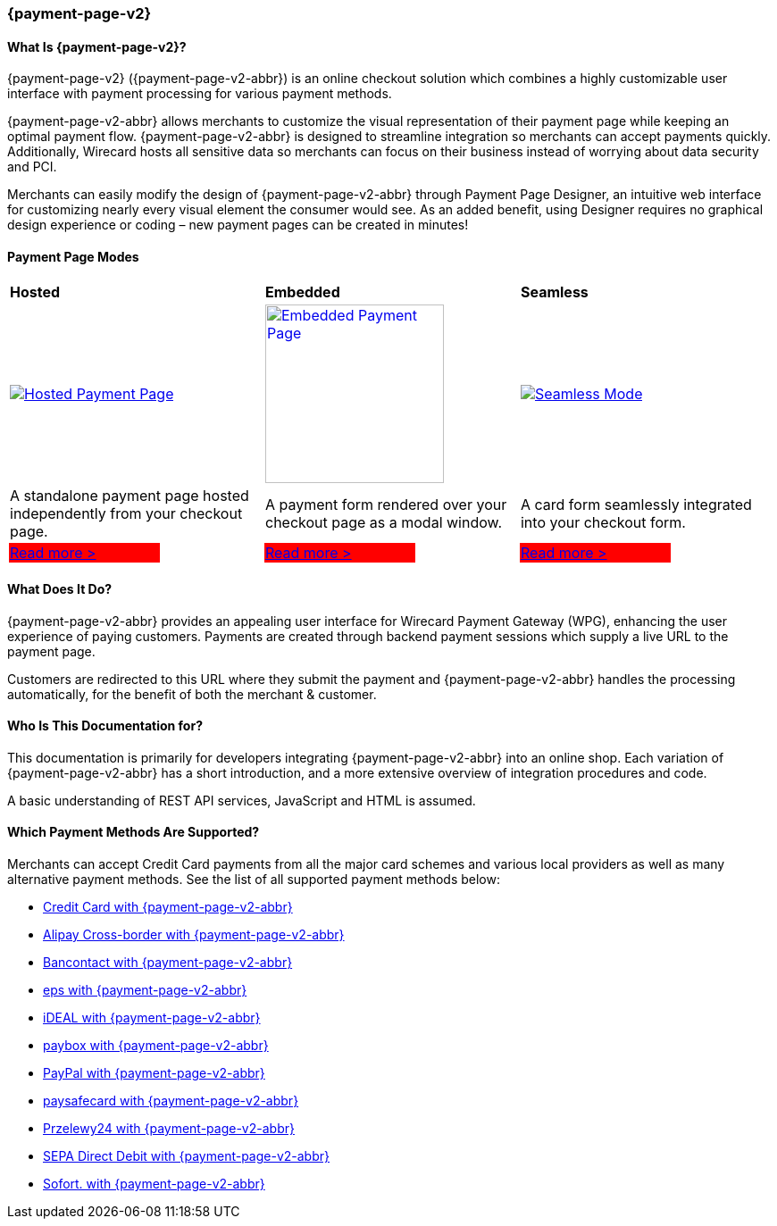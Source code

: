 [#PPv2]
=== {payment-page-v2}

[discrete]
[#PPv2_WhatIs]
==== What Is {payment-page-v2}?

{payment-page-v2} ({payment-page-v2-abbr}) is an online checkout solution which
combines a highly customizable user interface with payment processing
for various payment methods.

{payment-page-v2-abbr} allows merchants to customize the visual representation of their
payment page while keeping an optimal payment flow. {payment-page-v2-abbr} is designed
to streamline integration so merchants can accept payments quickly.
Additionally, Wirecard hosts all sensitive data so merchants can focus
on their business instead of worrying about data security and PCI.

Merchants can easily modify the design of {payment-page-v2-abbr} through Payment Page
Designer, an intuitive web interface for customizing nearly every visual
element the consumer would see. As an added benefit, using Designer
requires no graphical design experience or coding – new payment pages
can be created in minutes!

[discrete]
[#PPv2_Modes]
==== Payment Page Modes

[cols="3,2,3,2,3,2"]
[grid="none"]
[frame="none"]
[stripes="none"]
|===
2+s|Hosted
2+s|Embedded
2+s|Seamless
2+|<<PaymentPageSolutions_WPP_HPP, image:images/03-01-wirecard-payment-page/hosted_crop.png[Hosted Payment Page, title="Click here to read more", heigth=200]>>
2+|<<PaymentPageSolutions_WPP_EPP, image:images/03-01-wirecard-payment-page/embedded_crop.png[Embedded Payment Page, title="Click here to read more",height=200]>>
2+|<<PPv2_Seamless, image:images/03-01-wirecard-payment-page/seamless_crop.png[Seamless Mode, title="Click here to read more", heigth=200]>>
2+|A standalone payment page hosted independently from your checkout page.
2+|A payment form rendered over your checkout page as a modal window.
2+|A card form seamlessly integrated into your checkout form.
|{set:cellbgcolor:red}<<PaymentPageSolutions_WPP_HPP, [white]#Read more >#>>
|{set:cellbgcolor:white}
|{set:cellbgcolor:red}<<PaymentPageSolutions_WPP_EPP, [white]#Read more >#>>
|{set:cellbgcolor:white}
|{set:cellbgcolor:red}<<PPv2_Seamless, [white]#Read more >#>>
|{set:cellbgcolor:white}
|===

[discrete]
[#PPv2_WhatDoes]
==== What Does It Do?

{payment-page-v2-abbr} provides an appealing user interface for Wirecard Payment Gateway
(WPG), enhancing the user experience of paying customers. Payments are
created through backend payment sessions which supply a live URL to the
payment page.

Customers are redirected to this URL where they submit the payment and
{payment-page-v2-abbr} handles the processing automatically, for the benefit of both the
merchant & customer.

[discrete]
[#PPv2_WhoIs]
==== Who Is This Documentation for?

This documentation is primarily for developers integrating {payment-page-v2-abbr} into an
online shop. Each variation of {payment-page-v2-abbr} has a short introduction, and a more
extensive overview of integration procedures and code.

A basic understanding of REST API services, JavaScript and HTML is
assumed.

[discrete]
[#PPv2_SupportedPaymentMethods]
==== Which Payment Methods Are Supported?

Merchants can accept Credit Card payments from all the major card
schemes and various local providers as well as many alternative payment methods.
See the list of all supported payment methods below:

* <<PPv2_CC, Credit Card with {payment-page-v2-abbr}>>
* <<PPv2_AlipayCrossborder, Alipay Cross-border with {payment-page-v2-abbr}>>
* <<PPv2_Bancontact, Bancontact with {payment-page-v2-abbr}>>
* <<PPv2_eps, eps with {payment-page-v2-abbr}>>
* <<PPv2_ideal, iDEAL with {payment-page-v2-abbr}>>
* <<PPv2_paybox, paybox with {payment-page-v2-abbr}>>
* <<PPv2_PayPal, PayPal with {payment-page-v2-abbr}>>
* <<PPv2_paysafecard, paysafecard with {payment-page-v2-abbr}>>
* <<PPv2_P24, Przelewy24 with {payment-page-v2-abbr}>>
* <<PPv2_SEPADirectDebit, SEPA Direct Debit with {payment-page-v2-abbr}>>
* <<PPv2_Sofort, Sofort. with {payment-page-v2-abbr}>>

//-
